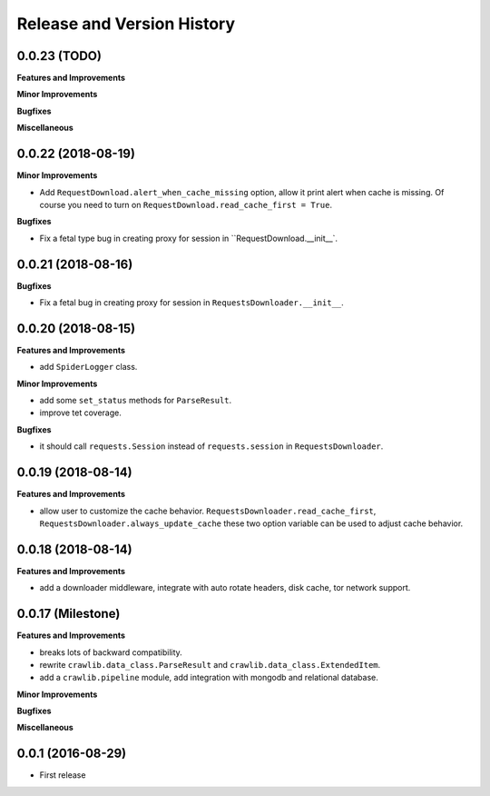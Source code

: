 Release and Version History
===========================


0.0.23 (TODO)
~~~~~~~~~~~~~~~~~~~
**Features and Improvements**

**Minor Improvements**

**Bugfixes**

**Miscellaneous**


0.0.22 (2018-08-19)
~~~~~~~~~~~~~~~~~~~
**Minor Improvements**

- Add ``RequestDownload.alert_when_cache_missing`` option, allow it print alert when cache is missing. Of course you need to turn on ``RequestDownload.read_cache_first = True``.

**Bugfixes**

- Fix a fetal type bug in creating proxy for session in ``RequestDownload.__init__`.


0.0.21 (2018-08-16)
~~~~~~~~~~~~~~~~~~~
**Bugfixes**

- Fix a fetal bug in creating proxy for session in ``RequestsDownloader.__init__``.


0.0.20 (2018-08-15)
~~~~~~~~~~~~~~~~~~~
**Features and Improvements**

- add ``SpiderLogger`` class.

**Minor Improvements**

- add some ``set_status`` methods for ``ParseResult``.
- improve tet coverage.

**Bugfixes**

- it should call ``requests.Session`` instead of ``requests.session`` in ``RequestsDownloader``.


0.0.19 (2018-08-14)
~~~~~~~~~~~~~~~~~~~
**Features and Improvements**

- allow user to customize the cache behavior. ``RequestsDownloader.read_cache_first``, ``RequestsDownloader.always_update_cache`` these two option variable can be used to adjust cache behavior.


0.0.18 (2018-08-14)
~~~~~~~~~~~~~~~~~~~
**Features and Improvements**

- add a downloader middleware, integrate with auto rotate headers, disk cache, tor network support.


0.0.17 (Milestone)
~~~~~~~~~~~~~~~~~~
**Features and Improvements**

- breaks lots of backward compatibility.
- rewrite ``crawlib.data_class.ParseResult`` and ``crawlib.data_class.ExtendedItem``.
- add a ``crawlib.pipeline`` module, add integration with mongodb and relational database.

**Minor Improvements**

**Bugfixes**

**Miscellaneous**


0.0.1 (2016-08-29)
~~~~~~~~~~~~~~~~~~
- First release